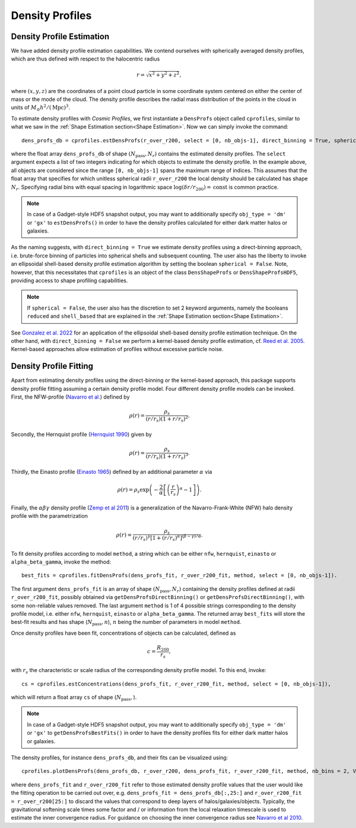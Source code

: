 Density Profiles
========================

**************************
Density Profile Estimation
**************************

|pic0|

.. |pic0| image:: RhoProfObj0_015.png
   :width: 60%

We have added density profile estimation capabilities. We contend ourselves with spherically averaged density profiles, which are thus defined with respect to the halocentric radius

.. math:: r = \sqrt{x^2+y^2+z^2},

where :math:`(x,y,z)` are the coordinates of a point cloud particle in some coordinate system centered on either the center of mass or the mode of the cloud. The density profile describes the radial mass distribution of the points in the cloud in units of :math:`M_{\odot}h^2/(\mathrm{Mpc})^3`. 

To estimate density profiles with *Cosmic Profiles*, we first instantiate a ``DensProfs`` object called ``cprofiles``, similar to what we saw in the :ref:`Shape Estimation section<Shape Estimation>`. Now we can simply invoke the command::

    dens_profs_db = cprofiles.estDensProfs(r_over_r200, select = [0, nb_objs-1], direct_binning = True, spherical = True),

where the float array ``dens_profs_db`` of shape :math:`(N_{\text{pass}}, N_r)` contains the estimated density profiles. The ``select`` argument expects a list of two integers indicating for which objects to estimate the density profile. In the example above, all objects are considered since the range ``[0, nb_objs-1]`` spans the maximum range of indices. This assumes that the float array that specifies for which unitless spherical radii ``r_over_r200`` the local density should be calculated has shape :math:`N_r`. Specifying radial bins with equal spacing in logarithmic space :math:`\log (\delta r/r_{200}) = \mathrm{const}` is common practice.

.. note:: In case of a Gadget-style HDF5 snapshot output, you may want to additionally specify ``obj_type = 'dm'`` or ``'gx'`` to ``estDensProfs()`` in order to have the density profiles calculated for either dark matter halos or galaxies.

As the naming suggests, with ``direct_binning = True`` we estimate density profiles using a direct-binning approach, i.e. brute-force binning of particles into spherical shells and subsequent counting. The user also has the liberty to invoke an ellipsoidal shell-based density profile estimation algorithm by setting the boolean ``spherical = False``. Note, however, that this necessitates that ``cprofiles`` is an object of the class ``DensShapeProfs`` or ``DensShapeProfsHDF5``, providing access to shape profiling capabilities.

.. note:: If ``spherical = False``, the user also has the discretion to set 2 keyword arguments, namely the booleans ``reduced`` and ``shell_based`` that are explained in the :ref:`Shape Estimation section<Shape Estimation>`.

See `Gonzalez et al. 2022 <https://arxiv.org/abs/2205.06827>`_ for an application of the ellipsoidal shell-based density profile estimation technique. On the other hand, with ``direct_binning = False`` we perform a kernel-based density profile estimation, cf. `Reed et al. 2005 <https://academic.oup.com/mnras/article/357/1/82/1039256>`_. Kernel-based approaches allow estimation of profiles without excessive particle noise.

.. _Density Profile Fitting:

**************************
Density Profile Fitting
**************************

|pic1|

.. |pic1| image:: RhoProfFitObj0_015.png
   :width: 60%

Apart from estimating density profiles using the direct-binning or the kernel-based approach, this package supports density profile fitting assuming a certain density profile model. Four different density profile models can be invoked. First, the NFW-profile (`Navarro et al. <https://ui.adsabs.harvard.edu/abs/1997ApJ...490..493N/abstract>`_) defined by

.. math:: \rho(r) = \frac{\rho_s}{(r/r_s)(1+r/r_s)^2}.

Secondly, the Hernquist profile (`Hernquist 1990 <https://ui.adsabs.harvard.edu/abs/1990ApJ...356..359H/abstract>`_) given by

.. math:: \rho(r) = \frac{\rho_s}{(r/r_s)(1+r/r_s)^3}.

Thirdly, the Einasto profile (`Einasto 1965 <https://ui.adsabs.harvard.edu/abs/1965TrAlm...5...87E/abstract>`_) defined by an additional parameter :math:`\alpha` via

.. math:: \rho(r) = \rho_s \exp\left(-\frac{2}{\alpha}\left[\left(\frac{r}{r_s}\right)^{\alpha}-1\right]\right).

Finally, the :math:`\alpha \beta \gamma` density profile (`Zemp et al 2011 <https://arxiv.org/abs/1107.5582>`_) is a generalization of the Navarro-Frank-White (NFW) halo density profile with the parametrization

.. math:: \rho(r) = \frac{\rho_s}{(r/r_s)^{\gamma}[1+(r/r_s)^{\alpha}]^{(\beta-\gamma)/\alpha}}.

To fit density profiles according to model ``method``, a string which can be either ``nfw``, ``hernquist``, ``einasto`` or ``alpha_beta_gamma``, invoke the method::

    best_fits = cprofiles.fitDensProfs(dens_profs_fit, r_over_r200_fit, method, select = [0, nb_objs-1]).

The first argument ``dens_profs_fit`` is an array of shape :math:`(N_{\text{pass}}, N_r)` containing the density profiles defined at radii ``r_over_r200_fit``, possibly obtained via ``getDensProfsDirectBinning()`` or ``getDensProfsDirectBinning()``, with some non-reliable values removed. The last argument ``method`` is 1 of 4 possible strings corresponding to the density profile model, i.e. either ``nfw``, ``hernquist``, ``einasto`` or ``alpha_beta_gamma``. The returned array ``best_fits`` will store the best-fit results and has shape (:math:`N_{\text{pass}}, n`), :math:`n` being the number of parameters in model ``method``.

Once density profiles have been fit, concentrations of objects can be calculated, defined as

.. math:: c = \frac{R_{200}}{r_s},

with :math:`r_s` the characteristic or scale radius of the corresponding density profile model. To this end, invoke::

    cs = cprofiles.estConcentrations(dens_profs_fit, r_over_r200_fit, method, select = [0, nb_objs-1]),

which will return a float array ``cs`` of shape (:math:`N_{\text{pass}},`).

.. note:: In case of a Gadget-style HDF5 snapshot output, you may want to additionally specify ``obj_type = 'dm'`` or ``'gx'`` to ``getDensProfsBestFits()`` in order to have the density profiles fits for either dark matter halos or galaxies.

The density profiles, for instance ``dens_profs_db``, and their fits can be visualized using::

    cprofiles.plotDensProfs(dens_profs_db, r_over_r200, dens_profs_fit, r_over_r200_fit, method, nb_bins = 2, VIZ_DEST = VIZ_DEST, select = [0, nb_objs-1])

where ``dens_profs_fit`` and ``r_over_r200_fit`` refer to those estimated density profile values that the user would like the fitting operation to be carried out over, e.g. ``dens_profs_fit = dens_profs_db[:,25:]`` and ``r_over_r200_fit = r_over_r200[25:]`` to discard the values that correspond to deep layers of halos/galaxies/objects. Typically, the gravitational softening scale times some factor and / or information from the local relaxation timescale is used to estimate the inner convergence radius. For guidance on choosing the inner convergence radius see `Navarro et al 2010 <https://academic.oup.com/mnras/article/402/1/21/1028856>`_.
